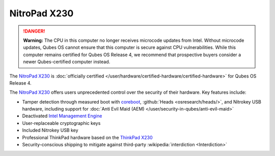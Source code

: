 =============
NitroPad X230
=============


.. DANGER::
      
      **Warning:** The CPU in this computer no longer receives microcode updates from Intel. Without microcode updates, Qubes OS cannot ensure that this computer is secure against CPU vulnerabilities. While this computer remains certified for Qubes OS Release 4, we recommend that prospective buyers consider a newer Qubes-certified computer instead.

The `NitroPad X230 <https://shop.nitrokey.com/shop/product/nitropad-x230-67>`__ is :doc:`officially certified </user/hardware/certified-hardware/certified-hardware>` for Qubes OS Release 4.

|Photo of the NitroPad X230|

The `NitroPad X230 <https://shop.nitrokey.com/shop/product/nitropad-x230-67>`__ offers users unprecedented control over the security of their hardware. Key features include:

- Tamper detection through measured boot with `coreboot <https://www.coreboot.org/>`__, :github:`Heads <osresearch/heads/>`, and Nitrokey USB hardware, including support for :doc:`Anti Evil Maid (AEM) </user/security-in-qubes/anti-evil-maid>`

- Deactivated `Intel Management Engine <https://libreboot.org/faq.html#intelme>`__

- User-replaceable cryptographic keys

- Included Nitrokey USB key

- Professional ThinkPad hardware based on the `ThinkPad X230 <https://www.thinkwiki.org/wiki/Category:X230>`__

- Security-conscious shipping to mitigate against third-party :wikipedia:`interdiction <Interdiction>`



.. |Photo of the NitroPad X230| image:: /attachment/site/nitropad-x230.jpg
   :target: https://shop.nitrokey.com/shop/product/nitropad-x230-67
